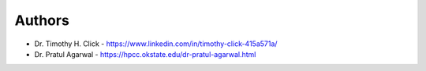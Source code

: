 
Authors
=======

* Dr. Timothy H. Click - https://www.linkedin.com/in/timothy-click-415a571a/
* Dr. Pratul Agarwal - https://hpcc.okstate.edu/dr-pratul-agarwal.html

